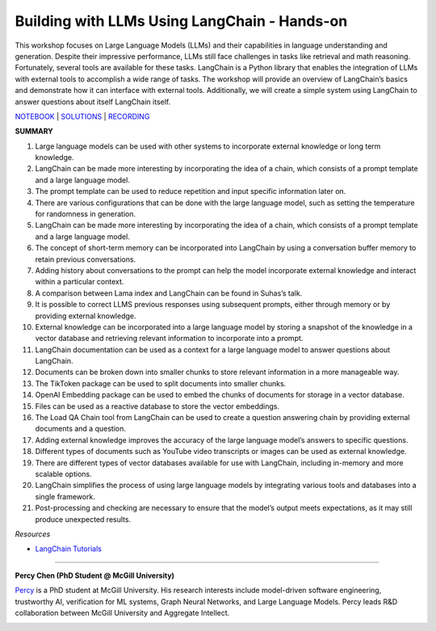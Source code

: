 Building with LLMs Using LangChain - Hands-on
=============================================

This workshop focuses on Large Language Models (LLMs) and their
capabilities in language understanding and generation. Despite their
impressive performance, LLMs still face challenges in tasks like
retrieval and math reasoning. Fortunately, several tools are available
for these tasks. LangChain is a Python library that enables the
integration of LLMs with external tools to accomplish a wide range of
tasks. The workshop will provide an overview of LangChain’s basics and
demonstrate how it can interface with external tools. Additionally, we
will create a simple system using LangChain to answer questions about
itself LangChain itself.

`NOTEBOOK <https://colab.research.google.com/drive/1j-vDz0TWkwMavH6ld3K3V8uGMCsGJe-S?usp=sharing>`__
\|
`SOLUTIONS <https://colab.research.google.com/drive/19ZZnxN8W_uw5nrZ6nE4c5ZKeH3PTjZta?usp=sharing>`__
\| `RECORDING <https://youtu.be/MGB2uahuX_o>`__

**SUMMARY**

1.  Large language models can be used with other systems to incorporate
    external knowledge or long term knowledge.
2.  LangChain can be made more interesting by incorporating the idea of
    a chain, which consists of a prompt template and a large language
    model.
3.  The prompt template can be used to reduce repetition and input
    specific information later on.
4.  There are various configurations that can be done with the large
    language model, such as setting the temperature for randomness in
    generation.
5.  LangChain can be made more interesting by incorporating the idea of
    a chain, which consists of a prompt template and a large language
    model.
6.  The concept of short-term memory can be incorporated into LangChain
    by using a conversation buffer memory to retain previous
    conversations.
7.  Adding history about conversations to the prompt can help the model
    incorporate external knowledge and interact within a particular
    context.
8.  A comparison between Lama index and LangChain can be found in
    Suhas’s talk.
9.  It is possible to correct LLMS previous responses using subsequent
    prompts, either through memory or by providing external knowledge.
10. External knowledge can be incorporated into a large language model
    by storing a snapshot of the knowledge in a vector database and
    retrieving relevant information to incorporate into a prompt.
11. LangChain documentation can be used as a context for a large
    language model to answer questions about LangChain.
12. Documents can be broken down into smaller chunks to store relevant
    information in a more manageable way.
13. The TikToken package can be used to split documents into smaller
    chunks.
14. OpenAI Embedding package can be used to embed the chunks of
    documents for storage in a vector database.
15. Files can be used as a reactive database to store the vector
    embeddings.
16. The Load QA Chain tool from LangChain can be used to create a
    question answering chain by providing external documents and a
    question.
17. Adding external knowledge improves the accuracy of the large
    language model’s answers to specific questions.
18. Different types of documents such as YouTube video transcripts or
    images can be used as external knowledge.
19. There are different types of vector databases available for use with
    LangChain, including in-memory and more scalable options.
20. LangChain simplifies the process of using large language models by
    integrating various tools and databases into a single framework.
21. Post-processing and checking are necessary to ensure that the
    model’s output meets expectations, as it may still produce
    unexpected results.

*Resources*

-  `LangChain
   Tutorials <https://github.com/gkamradt/langchain-tutorials>`__

----

**Percy Chen (PhD Student @ McGill University)**

`Percy <https://www.linkedin.com/in/boqi-chen/>`__ is a PhD student at
McGill University. His research interests include model-driven software
engineering, trustworthy AI, verification for ML systems, Graph Neural
Networks, and Large Language Models. Percy leads R&D collaboration
between McGill University and Aggregate Intellect.

.. image:: ../_imgs/percyc.jpeg
  :width: 400
  :alt: Noelle Silver Russell Headshot